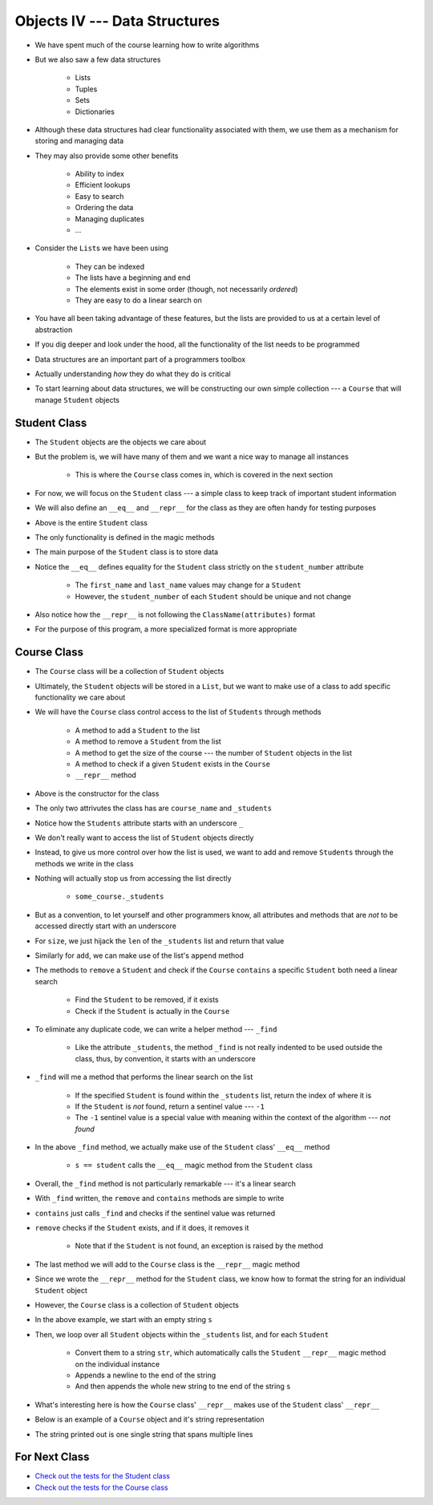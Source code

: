 ******************************
Objects IV --- Data Structures
******************************

* We have spent much of the course learning how to write algorithms
* But we also saw a few data structures

    * Lists
    * Tuples
    * Sets
    * Dictionaries

* Although these data structures had clear functionality associated with them, we use them as a mechanism for storing and managing data
* They may also provide some other benefits

    * Ability to index
    * Efficient lookups
    * Easy to search
    * Ordering the data
    * Managing duplicates
    * ...

* Consider the ``List``\s we have been using

    * They can be indexed
    * The lists have a beginning and end
    * The elements exist in some order (though, not necessarily *ordered*)
    * They are easy to do a linear search on

* You have all been taking advantage of these features, but the lists are provided to us at a certain level of abstraction
* If you dig deeper and look under the hood, all the functionality of the list needs to be programmed

* Data structures are an important part of a programmers toolbox
* Actually understanding *how* they do what they do is critical
* To start learning about data structures, we will be constructing our own simple collection --- a ``Course`` that will manage ``Student`` objects


Student Class
=============

* The ``Student`` objects are the objects we care about
* But the problem is, we will have many of them and we want a nice way to manage all instances

    * This is where the ``Course`` class comes in, which is covered in the next section

* For now, we will focus on the ``Student`` class --- a simple class to keep track of important student information
* We will also define an ``__eq__`` and ``__repr__`` for the class as they are often handy for testing purposes

.. code-block:: python
    :linenos:

    class Student:

        def __init__(self, first_name: str, last_name: str, student_number: int):
            self.first_name = first_name
            self.last_name = last_name
            self.student_number = student_number

        def __eq__(self, other) -> bool:
            """
            Two students are considered equal if their student numbers are the same. This assumes student numbers are unique
            among students.

            :param other: A student to compare the self Student to
            :type other: Student
            :return: True if the students have the same student number, false otherwise
            :rtype: boolean
            """
            if isinstance(other, Student):
                return self.student_number == other.student_number
            return False

        def __repr__(self) -> str:
            return f"{self.last_name}, {self.first_name}\t{self.student_number}"


* Above is the entire ``Student`` class
* The only functionality is defined in the magic methods
* The main purpose of the ``Student`` class is to store data

* Notice the ``__eq__`` defines equality for the ``Student`` class strictly on the ``student_number`` attribute

    * The ``first_name`` and ``last_name`` values may change for a ``Student``
    * However, the ``student_number`` of each ``Student`` should be unique and not change

* Also notice how the ``__repr__`` is not following the ``ClassName(attributes)`` format
* For the purpose of this program, a more specialized format is more appropriate


Course Class
============

* The ``Course`` class will be a collection of ``Student`` objects
* Ultimately, the ``Student`` objects will be stored in a ``List``, but we want to make use of a class to add specific functionality we care about

* We will have the ``Course`` class control access to the list of ``Students`` through methods

    * A method to add a ``Student`` to the list
    * A method to remove a ``Student`` from the list
    * A method to get the size of the course --- the number of ``Student`` objects in the list
    * A method to check if a given ``Student`` exists in the ``Course``
    * ``__repr__`` method


.. code-block:: python
    :linenos:

    class Course:
        """
        A collection of students enrolled in a course. This class manages the individual Students and provides simple
        enrollment details.
        """

        def __init__(self, course_name: str):
            self.course_name = course_name
            self._students = []


* Above is the constructor for the class
* The only two attrivutes the class has are ``course_name`` and ``_students``
* Notice how the ``Students`` attribute starts with an underscore ``_``
* We don't really want to access the list of ``Student`` objects directly
* Instead, to give us more control over how the list is used, we want to add and remove ``Students`` through the methods we write in the class
* Nothing will actually stop us from accessing the list directly

    * ``some_course._students``

* But as a convention, to let yourself and other programmers know, all attributes and methods that are *not* to be accessed directly start with an underscore


.. code-block:: python
    :linenos:

    class Course:

        # init and/or other methods not shown for brevity

        def size(self) -> int:
            return len(self._students)

        def add(self, student: Student):
            self._students.append(student)


* For ``size``, we just hijack the ``len`` of the ``_students`` list and return that value
* Similarly for ``add``, we can make use of the list's ``append`` method

* The methods to ``remove`` a ``Student`` and check if the ``Course`` ``contains`` a specific ``Student`` both need a linear search

    * Find the ``Student`` to be removed, if it exists
    * Check if the ``Student`` is actually in the ``Course``

* To eliminate any duplicate code, we can write a helper method --- ``_find``

    * Like the attribute ``_students``, the method ``_find`` is not really indented to be used outside the class, thus, by convention, it starts with an underscore

* ``_find`` will me a method that performs the linear search on the list

    * If the specified ``Student`` is found within the ``_students`` list, return the index of where it is
    * If the ``Student`` is *not* found, return a sentinel value --- ``-1``
    * The ``-1`` sentinel value is a special value with meaning within the context of the algorithm --- *not found*

.. code-block:: python
    :linenos:
    :emphasize-lines: 16

    class Course:

        # init and/or other methods not shown for brevity

        def _find(self, student: Student) -> int:
            """
            Returns the index of the first occurrence of a given Student if it exists. If it does not exist, return a
            sentinel value of -1.

            :param student: The student to search for
            :type student: Student
            :return: Index of the student, or -1 if it is not found
            :rtype: int
            """
            for i, s in enumerate(self._students):
                if s == student:
                    return i
            return -1


* In the above ``_find`` method, we actually make use of the ``Student`` class' ``__eq__`` method

    * ``s == student`` calls the ``__eq__`` magic method from the ``Student`` class

* Overall, the ``_find`` method is not particularly remarkable --- it's a linear search
* With ``_find`` written, the ``remove`` and ``contains`` methods are simple to write

.. code-block:: python
    :linenos:

    class Course:

        # init and/or other methods not shown for brevity

        def contains(self, student: Student) -> bool:
            return -1 != self._find(student)

        def remove(self, student: Student):
            if not self.contains(student):
                raise ValueError("No such student to remove")
            else:
                self._students.pop(self._find(student))


* ``contains`` just calls ``_find`` and checks if the sentinel value was returned
* ``remove`` checks if the ``Student`` exists, and if it does, it removes it

    * Note that if the ``Student`` is not found, an exception is raised by the method

* The last method we will add to the ``Course`` class is the ``__repr__`` magic method
* Since we wrote the ``__repr__`` method for the ``Student`` class, we know how to format the string for an individual ``Student`` object
* However, the ``Course`` class is a collection of ``Student`` objects

.. code-block:: python
    :linenos:

    class Course:

        # init and/or other methods not shown for brevity

        def __repr__(self) -> str:
            s = ""
            for student in self._students:
                s += str(student) + "\n"
            return s


* In the above example, we start with an empty string ``s``
* Then, we loop over all ``Student`` objects within the ``_students`` list, and for each ``Student``

    * Convert them to a string ``str``, which automatically calls the ``Student`` ``__repr__`` magic method on the individual instance
    * Appends a newline to the end of the string
    * And then appends the whole new string to tne end of the string ``s``

* What's interesting here is how the ``Course`` class' ``__repr__`` makes use of the ``Student`` class' ``__repr__``
* Below is an example of a ``Course`` object and it's string representation

.. code-block:: python
    :linenos:

    my_course = Course("CS101")
    my_course.add(Student("Bob", "Smith", 123456789))
    my_course.add(Student("Jane", "Doe", 987654321))
    my_course.add(Student("Niles", "MacDonald", 192837465))
    my_course.add(Student("Jane", "Doe", 987654321))
    print(my_course)

    # Results in
    # Smith, Bob    123456789
    # Doe, Jane 987654321
    # MacDonald, Niles  192837465
    # Doe, Jane 987654321

* The string printed out is one single string that spans multiple lines


For Next Class
==============

* `Check out the tests for the Student class <https://github.com/jameshughes89/cs101/blob/main/test/test_student.py>`_
* `Check out the tests for the Course class <https://github.com/jameshughes89/cs101/blob/main/test/test_course.py>`_